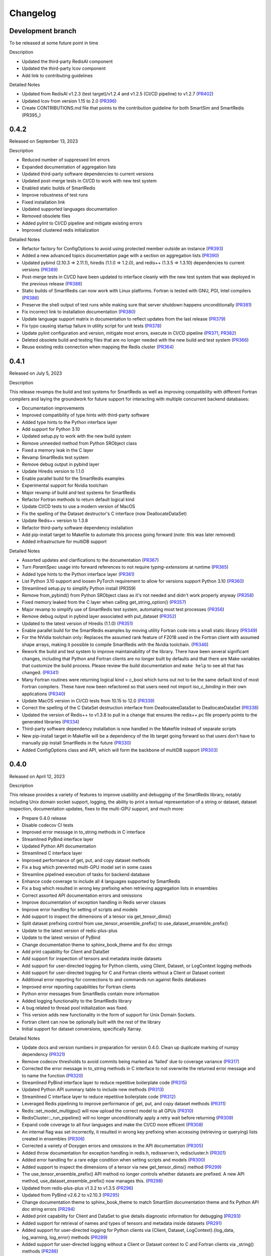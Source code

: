 Changelog
=========

Development branch
------------------

To be released at some future point in time

Description

- Updated the third-party RedisAI component
- Updated the third-party lcov component
- Add link to contributing guidelines

Detailed Notes

- Updated from RedisAI v1.2.3 (test target)/v1.2.4 and v1.2.5 (CI/CD pipeline) to v1.2.7 (PR402_)
- Updated lcov from version 1.15 to 2.0 (PR396_)
- Create CONTRIBUTIONS.md file that points to the contribution guideline for both SmartSim and SmartRedis (PR395_)

.. _PR402: https://github.com/CrayLabs/SmartRedis/pull/402
.. _PR396: https://github.com/CrayLabs/SmartRedis/pull/396
.. _PR394: https://github.com/CrayLabs/SmartRedis/pull/395

0.4.2
-----

Released on September 13, 2023

Description

- Reduced number of suppressed lint errors
- Expanded documentation of aggregation lists
- Updated third-party software dependencies to current versions
- Updated post-merge tests in CI/CD to work with new test system
- Enabled static builds of SmartRedis
- Improve robustness of test runs
- Fixed installation link
- Updated supported languages documentation
- Removed obsolete files
- Added pylint to CI/CD pipeline and mitigate existing errors
- Improved clustered redis initialization

Detailed Notes

- Refactor factory for ConfigOptions to avoid using protected member outside an instance (PR393_)
- Added a new advanced topics documentation page with a section on aggregation lists (PR390_)
- Updated pybind (2.10.3 => 2.11.1), hiredis (1.1.0 => 1.2.0), and redis++ (1.3.5 => 1.3.10) dependencies to current versions (PR389_)
- Post-merge tests in CI/CD have been updated to interface cleanly with the new test system that was deployed in the previous release (PR388_)
- Static builds of SmartRedis can now work with Linux platforms. Fortran is tested with GNU, PGI, Intel compilers (PR386_)
- Preserve the shell output of test runs while making sure that server shutdown happens unconditionally (PR381_)
- Fix incorrect link to installation documentation (PR380_)
- Update language support matrix in documentation to reflect updates from the last release (PR379_)
- Fix typo causing startup failure in utility script for unit tests (PR378_)
- Update pylint configuration and version, mitigate most errors, execute in CI/CD pipeline (PR371_, PR382_)
- Deleted obsolete build and testing files that are no longer needed with the new build and test system (PR366_)
- Reuse existing redis connection when mapping the Redis cluster (PR364_)

.. _PR393: https://github.com/CrayLabs/SmartRedis/pull/393
.. _PR390: https://github.com/CrayLabs/SmartRedis/pull/390
.. _PR389: https://github.com/CrayLabs/SmartRedis/pull/389
.. _PR388: https://github.com/CrayLabs/SmartRedis/pull/388
.. _PR386: https://github.com/CrayLabs/SmartRedis/pull/386
.. _PR382: https://github.com/CrayLabs/SmartRedis/pull/382
.. _PR381: https://github.com/CrayLabs/SmartRedis/pull/381
.. _PR380: https://github.com/CrayLabs/SmartRedis/pull/380
.. _PR379: https://github.com/CrayLabs/SmartRedis/pull/379
.. _PR378: https://github.com/CrayLabs/SmartRedis/pull/378
.. _PR371: https://github.com/CrayLabs/SmartRedis/pull/371
.. _PR366: https://github.com/CrayLabs/SmartRedis/pull/366
.. _PR364: https://github.com/CrayLabs/SmartRedis/pull/364


0.4.1
-----

Released on July 5, 2023

Description

This release revamps the build and test systems for SmartRedis as well as improving
compatibility with different Fortran compilers and laying the groundwork for future
support for interacting with multiple concurrent backend databases:

- Documentation improvements
- Improved compatibility of type hints with third-party software
- Added type hints to the Python interface layer
- Add support for Python 3.10
- Updated setup.py to work with the new build system
- Remove unneeded method from Python SRObject class
- Fixed a memory leak in the C layer
- Revamp SmartRedis test system
- Remove debug output in pybind layer
- Update Hiredis version to 1.1.0
- Enable parallel build for the SmartRedis examples
- Experimental support for Nvidia toolchain
- Major revamp of build and test systems for SmartRedis
- Refactor Fortran methods to return default logical kind
- Update CI/CD tests to use a modern version of MacOS
- Fix the spelling of the Dataset destructor's C interface (now DeallocateDataSet)
- Update Redis++ version to 1.3.8
- Refactor third-party software dependency installation
- Add pip-install target to Makefile to automate this process going forward (note: this was later removed)
- Added infrastructure for multiDB support

Detailed Notes

- Assorted updates and clarifications to the documentation (PR367_)
- Turn `ParamSpec` usage into forward references to not require `typing-extensions` at runtime (PR365_)
- Added type hints to the Python interface layer (PR361_)
- List Python 3.10 support and loosen PyTorch requirement to allow for versions support Python 3.10 (PR360_)
- Streamlined setup.py to simplify Python install (PR359)
- Remove from_pybind() from Python SRObject class as it's not needed and didn't work properly anyway (PR358_)
- Fixed memory leaked from the C layer when calling get_string_option() (PR357_)
- Major revamp to simplify use of SmartRedis test system, automating most test processes (PR356_)
- Remove debug output in pybind layer associated with put_dataset (PR352_)
- Updated to the latest version of Hiredis (1.1.0) (PR351_)
- Enable parallel build for the SmartRedis examples by moving utility Fortran code into a small static library (PR349_)
- For the NVidia toolchain only: Replaces the assumed rank feature of F2018 used in the Fortran client with assumed shape arrays, making it possible to compile SmartRedis with the Nvidia toolchain. (PR346_)
- Rework the build and test system to improve maintainability of the library. There have been several significant changes, including that Python and Fortran clients are no longer built by defaults and that there are Make variables that customize the build process. Please review the build documentation and ``make help`` to see all that has changed. (PR341_)
- Many Fortran  routines were returning logical kind = c_bool which turns out not to be the same default kind of most Fortran compilers. These have now been refactored so that users need not import `iso_c_binding` in their own applications (PR340_)
- Update MacOS version in CI/CD tests from 10.15 to 12.0 (PR339_)
- Correct the spelling of the C DataSet destruction interface from DeallocateeDataSet to DeallocateDataSet (PR338_)
- Updated the version of Redis++ to v1.3.8 to pull in a change that ensures the redis++.pc file properly points to the generated libraries (PR334_)
- Third-party software dependency installation is now handled in the Makefile instead of separate scripts
- New pip-install target in Makefile will be a dependency of the lib target going forward so that users don't have to manually pip install SmartRedis in the future (PR330_)
- Added ConfigOptions class and API, which will form the backbone of multiDB support (PR303_)

.. _PR367: https://github.com/CrayLabs/SmartRedis/pull/367
.. _PR365: https://github.com/CrayLabs/SmartRedis/pull/365
.. _PR361: https://github.com/CrayLabs/SmartRedis/pull/361
.. _PR360: https://github.com/CrayLabs/SmartRedis/pull/360
.. _PR359: https://github.com/CrayLabs/SmartRedis/pull/359
.. _PR358: https://github.com/CrayLabs/SmartRedis/pull/358
.. _PR357: https://github.com/CrayLabs/SmartRedis/pull/357
.. _PR356: https://github.com/CrayLabs/SmartRedis/pull/356
.. _PR352: https://github.com/CrayLabs/SmartRedis/pull/352
.. _PR351: https://github.com/CrayLabs/SmartRedis/pull/351
.. _PR349: https://github.com/CrayLabs/SmartRedis/pull/349
.. _PR346: https://github.com/CrayLabs/SmartRedis/pull/346
.. _PR341: https://github.com/CrayLabs/SmartRedis/pull/341
.. _PR340: https://github.com/CrayLabs/SmartRedis/pull/340
.. _PR339: https://github.com/CrayLabs/SmartRedis/pull/339
.. _PR338: https://github.com/CrayLabs/SmartRedis/pull/338
.. _PR334: https://github.com/CrayLabs/SmartRedis/pull/334
.. _PR331: https://github.com/CrayLabs/SmartRedis/pull/331
.. _PR330: https://github.com/CrayLabs/SmartRedis/pull/330
.. _PR303: https://github.com/CrayLabs/SmartRedis/pull/303

0.4.0
-----

Released on April 12, 2023

Description

This release provides a variety of features to improve usability and debugging
of the SmartRedis library, notably including Unix domain socket support, logging,
the ability to print a textual representation of a string or dataset, dataset
inspection, documentation updates, fixes to the multi-GPU support, and much more:

- Prepare 0.4.0 release
- Disable codecov CI tests
- Improved error message in to_string methods in C interface
- Streamlined PyBind interface layer
- Updated Python API documentation
- Streamlined C interface layer
- Improved performance of get, put, and copy dataset methods
- Fix a bug which prevented multi-GPU model set in some cases
- Streamline pipelined execution of tasks for backend database
- Enhance code coverage to include all 4 languages supported by SmartRedis
- Fix a bug which resulted in wrong key prefixing when retrieving aggregation lists in ensembles
- Correct assorted API documentation errors and omissions
- Improve documentation of exception handling in Redis server classes
- Improve error handling for setting of scripts and models
- Add support to inspect the dimensions of a tensor via get_tensor_dims()
- Split dataset prefixing control from use_tensor_ensemble_prefix() to use_dataset_ensemble_prefix()
- Update to the latest version of redis-plus-plus
- Update to the latest version of PyBind
- Change documentation theme to sphinx_book_theme and fix doc strings
- Add print capability for Client and DataSet
- Add support for inspection of tensors and metadata inside datasets
- Add support for user-directed logging for Python clients, using Client, Dataset, or LogContext logging methods
- Add support for user-directed logging for C and Fortran clients without a Client or Dataset context
- Additional error reporting for connections to and commands run against Redis databases
- Improved error reporting capabilities for Fortran clients
- Python error messages from SmartRedis contain more information
- Added logging functionality to the SmartRedis library
- A bug related to thread pool initialization was fixed.
- This version adds new functionality in the form of support for Unix Domain Sockets.
- Fortran client can now be optionally built with the rest of the library
- Initial support for dataset conversions, specifically Xarray.

Detailed Notes

- Update docs and version numbers in preparation for version 0.4.0. Clean up duplicate marking of numpy dependency (PR321_)
- Remove codecov thresholds to avoid commits being marked as 'failed' due to coverage variance (PR317_)
- Corrected the error message in to_string methods in C interface to not overwrite the returned error message and to name the function (PR320_)
- Streamlined PyBind interface layer to reduce repetitive boilerplate code (PR315_)
- Updated Python API summary table to include new methods (PR313_)
- Streamlined C interface layer to reduce repetitive boilerplate code (PR312_)
- Leveraged Redis pipelining to improve performance of get, put, and copy dataset methods (PR311_)
- Redis::set_model_multigpu() will now upload the correct model to all GPUs (PR310_)
- RedisCluster::_run_pipeline() will no longer unconditionally apply a retry wait before returning (PR309_)
- Expand code coverage to all four languages and make the CI/CD more efficent (PR308_)
- An internal flag was set incorrectly, it resulted in wrong key prefixing when accessing (retrieving or querying) lists created in ensembles (PR306_)
- Corrected a variety of Doxygen errors and omissions in the API documentation (PR305_)
- Added throw documentation for exception handling in redis.h, redisserver.h, rediscluster.h (PR301_)
- Added error handling for a rare edge condition when setting scripts and models (PR300_)
- Added support to inspect the dimensions of a tensor via new get_tensor_dims() method (PR299_)
- The use_tensor_ensemble_prefix() API method no longer controls whether datasets are prefixed. A new API method, use_dataset_ensemble_prefix() now manages this. (PR298_)
- Updated from redis-plus-plus v1.3.2 to v1.3.5 (PR296_)
- Updated from PyBind v2.6.2 to v2.10.3 (PR295_)
- Change documentation theme to sphinx_book_theme to match SmartSim documentation theme and fix Python API doc string errors (PR294_)
- Added print capability for Client and DataSet to give details diagnostic information for debugging (PR293_)
- Added support for retrieval of names and types of tensors and metadata inside datasets (PR291_)
- Added support for user-directed logging for Python clients via {Client, Dataset, LogContext}.{log_data, log_warning, log_error} methods (PR289_)
- Added support for user-directed logging without a Client or Dataset context to C and Fortran clients via _string() methods (PR288_)
- Added logging to capture transient errors that arise in the _run() and _connect() methods of the Redis and RedisCluster classes (PR287_)
- Tweak direct testing of Redis and RedisCluster classes (PR286_)
- Resolve a disparity in the construction of Python client and database classes (PR285_)
- Fortran clients can now access error text and source location (PR284_)
- Add exception location information from CPP code to Python exceptions (PR283_)
- Added client activity and manual logging for developer use (PR281_)
- Fix thread pool error (PR280_)
- Update library linking instructions and update Fortran tester build process (PR277_)
- Added `add_metadata_for_xarray` and `transform_to_xarray` methods in `DatasetConverter` class for initial support with Xarray (PR262_)
- Change Dockerfile to use Ubuntu 20.04 LTS image (PR276_)
- Implemented support for Unix Domain Sockets, including refactorization of server address code, test cases, and check-in tests. (PR252_)
- A new make target `make lib-with-fortran` now compiles the Fortran client and dataset into its own library which applications can link against (PR245_)

.. _PR321: https://github.com/CrayLabs/SmartRedis/pull/321
.. _PR317: https://github.com/CrayLabs/SmartRedis/pull/317
.. _PR320: https://github.com/CrayLabs/SmartRedis/pull/320
.. _PR315: https://github.com/CrayLabs/SmartRedis/pull/315
.. _PR313: https://github.com/CrayLabs/SmartRedis/pull/313
.. _PR312: https://github.com/CrayLabs/SmartRedis/pull/312
.. _PR311: https://github.com/CrayLabs/SmartRedis/pull/311
.. _PR310: https://github.com/CrayLabs/SmartRedis/pull/310
.. _PR309: https://github.com/CrayLabs/SmartRedis/pull/309
.. _PR308: https://github.com/CrayLabs/SmartRedis/pull/308
.. _PR306: https://github.com/CrayLabs/SmartRedis/pull/306
.. _PR305: https://github.com/CrayLabs/SmartRedis/pull/305
.. _PR301: https://github.com/CrayLabs/SmartRedis/pull/301
.. _PR300: https://github.com/CrayLabs/SmartRedis/pull/300
.. _PR299: https://github.com/CrayLabs/SmartRedis/pull/299
.. _PR298: https://github.com/CrayLabs/SmartRedis/pull/298
.. _PR296: https://github.com/CrayLabs/SmartRedis/pull/296
.. _PR295: https://github.com/CrayLabs/SmartRedis/pull/295
.. _PR294: https://github.com/CrayLabs/SmartRedis/pull/294
.. _PR293: https://github.com/CrayLabs/SmartRedis/pull/293
.. _PR291: https://github.com/CrayLabs/SmartRedis/pull/291
.. _PR289: https://github.com/CrayLabs/SmartRedis/pull/289
.. _PR288: https://github.com/CrayLabs/SmartRedis/pull/288
.. _PR287: https://github.com/CrayLabs/SmartRedis/pull/287
.. _PR286: https://github.com/CrayLabs/SmartRedis/pull/286
.. _PR285: https://github.com/CrayLabs/SmartRedis/pull/285
.. _PR284: https://github.com/CrayLabs/SmartRedis/pull/284
.. _PR283: https://github.com/CrayLabs/SmartRedis/pull/283
.. _PR281: https://github.com/CrayLabs/SmartRedis/pull/281
.. _PR280: https://github.com/CrayLabs/SmartRedis/pull/280
.. _PR277: https://github.com/CrayLabs/SmartRedis/pull/277
.. _PR262: https://github.com/CrayLabs/SmartRedis/pull/262
.. _PR276: https://github.com/CrayLabs/SmartRedis/pull/276
.. _PR252: https://github.com/CrayLabs/SmartRedis/pull/252
.. _PR245: https://github.com/CrayLabs/SmartRedis/pull/245

0.3.1
-----

Released on June 24, 2022

Description

Version 0.3.1 adds new functionality in the form of DataSet aggregation lists for pipelined retrieval of data, convenient support for multiple GPUs, and the ability to delete scripts and models from the backend database. It also introduces multithreaded execution for certain tasks that span multiple shards of a clustered database, and it incorporates a variety of internal improvements that will enhance the library going forward.

Detailed Notes

- Implemented DataSet aggregation lists in all client languages, for pipelined retrieval of data across clustered and non-clustered backend databases. (PR258_) (PR257_) (PR256_) (PR248_) New commands are:

  - append_to_list()
  - delete_list()
  - copy_list()
  - rename_list()
  - get_list_length()
  - poll_list_length()
  - poll_list_length_gte()
  - poll_list_length_lte()
  - get_datasets_from_list()
  - get_dataset_list_range()
  - use_list_ensemble_prefix()

- Implemented multithreaded execution for parallel dataset list retrieval on clustered databases. The number of threads devoted for this purpose is controlled by the new environment variable SR_THERAD_COUNT. The value defaults to 4, but may be any positive integer or special value zero, which will cause the SmartRedis runtime to allocate one thread for each available hardware context. (PR251_) (PR246_)

- Augmented support for GPUs by implementing multi-GPU convenience functions for all client languages. (PR254_) (PR250_) (PR244_) New commands are:

  - set_model_from_file_multigpu()
  - set_model_multigpu()
  - set_script_from_file_multigpu()
  - set_script_multigpu()
  - run_model_multigpu()
  - run_script_multigpu()
  - delete_model_multigpu()
  - delete_script_multigpu()

- Added API calls for all clients to delete models and scripts from the backend database. (PR240_) New commands are:

  - delete_script()
  - delete_model()

- Updated the use of backend RedisAI API calls to discontinue use of deprecated methods for model selection (AI.MODELSET) and execution (AI.MODELRUN) in favor of current methods AI.MODELSTORE and AI.MODELEXECUTE, respectively. (PR234_)

- SmartRedis will no longer call the C runtime method srand() to ensure that it does not interfere with random number generation in client code. It now uses a separate instance of the C++ random number generator. (PR233_)

- Updated the way that the Fortran enum_kind type defined in the fortran_c_interop module is defined in order to better comply with Fortran standard and not interfere with GCC 6.3.0. (PR231_)

- Corrected the spelling of the word "command" in a few error message strings. (PR221_)

- SmartRedis now requires a CMake version 3.13 or later in order to utilize the add_link_options CMake command. (PR217_)

- Updated and improved the documentation of the SmartRedis library. In particular, a new SmartRedis Integration Guide provides an introduction to using the SmartRedis library and integrating it with existing software. (PR261_) (PR260_) (PR259_) (SSPR214_)

- Added clustered Redis testing to automated GitHub check-in testing. (PR239_)

- Updated the SmartRedis internal API for building commands for the backend database. (PR223_) This change should not be visible to clients.

- The SmartRedis example code is now validated through the automated GitHub checkin process. This will help ensure that the examples do not fall out of date. (PR220_)

- Added missing copyright statements to CMakeLists.txt and the SmartRedis examples. (PR219_)

- Updated the C++ test coverage to ensure that all test files are properly executed when running "make test". (PR218_)

- Fixed an internal naming conflict between a local variable and a class member variable in the DataSet class. (PR215_)  This should not be visible to clients.

- Updated the internal documentation of methods in SmartRedis C++ classes with the override keyword to improve compliance with the latest C++ standards. (PR214_) This change should not be visible to clients.

- Renamed variables internally to more cleanly differentiate between names that are given to clients for tensors, models, scripts, datasets, etc., and the keys that are used when storing them in the backend database. (PR213_) This change should not be visible to clients.

.. _SSPR214: https://github.com/CrayLabs/SmartSim/pull/214
.. _PR261: https://github.com/CrayLabs/SmartRedis/pull/261
.. _PR260: https://github.com/CrayLabs/SmartRedis/pull/260
.. _PR259: https://github.com/CrayLabs/SmartRedis/pull/259
.. _PR258: https://github.com/CrayLabs/SmartRedis/pull/258
.. _PR257: https://github.com/CrayLabs/SmartRedis/pull/257
.. _PR256: https://github.com/CrayLabs/SmartRedis/pull/256
.. _PR254: https://github.com/CrayLabs/SmartRedis/pull/254
.. _PR251: https://github.com/CrayLabs/SmartRedis/pull/251
.. _PR250: https://github.com/CrayLabs/SmartRedis/pull/250
.. _PR248: https://github.com/CrayLabs/SmartRedis/pull/248
.. _PR246: https://github.com/CrayLabs/SmartRedis/pull/246
.. _PR244: https://github.com/CrayLabs/SmartRedis/pull/244
.. _PR240: https://github.com/CrayLabs/SmartRedis/pull/240
.. _PR239: https://github.com/CrayLabs/SmartRedis/pull/239
.. _PR234: https://github.com/CrayLabs/SmartRedis/pull/234
.. _PR233: https://github.com/CrayLabs/SmartRedis/pull/233
.. _PR231: https://github.com/CrayLabs/SmartRedis/pull/231
.. _PR223: https://github.com/CrayLabs/SmartRedis/pull/223
.. _PR221: https://github.com/CrayLabs/SmartRedis/pull/221
.. _PR220: https://github.com/CrayLabs/SmartRedis/pull/220
.. _PR219: https://github.com/CrayLabs/SmartRedis/pull/219
.. _PR218: https://github.com/CrayLabs/SmartRedis/pull/218
.. _PR217: https://github.com/CrayLabs/SmartRedis/pull/217
.. _PR215: https://github.com/CrayLabs/SmartRedis/pull/215
.. _PR214: https://github.com/CrayLabs/SmartRedis/pull/214
.. _PR213: https://github.com/CrayLabs/SmartRedis/pull/213

0.3.0
-----

Released on Febuary 11, 2022

Description

- Improve error handling across all SmartRedis clients (PR159_) (PR191_) (PR199_) (PR205_) (PR206_)

  - Includes changes to C and Fortran function prototypes that are not backwards compatible
  - Includes changes to error class names and enum type names that are not backwards compatible

- Add ``poll_dataset`` functionality to all SmartRedis clients (PR184_)

  - Due to other breaking changes made in this release, applications using methods other than ``poll_dataset`` to check for the existence of a dataset should now use ``poll_dataset``

- Add environment variables to control client connection and command timeout behavior (PR194_)
- Add AI.INFO command to retrieve statistics on scripts and models via Python and C++ clients (PR197_)
- Create a Dockerfile for SmartRedis (PR180_)
- Update ``redis-plus-plus`` version to 1.3.2 (PR162_)
- Internal client performance and API improvements (PR138_) (PR141_) (PR163_) (PR203_)
- Expose Redis ``FLUSHDB``, ``CONFIG GET``, ``CONFIG SET``, and ``SAVE`` commands to the Python client (PR139_) (PR160_)
- Extend inverse CRC16 prefixing to all hash slots (PR161_)
- Improve backend dataset representation to enable performance optimization (PR195_)
- Simplify SmartRedis build proccess (PR189_)
- Fix zero-length array transfer in Fortran ``convert_char_array_to_c`` (PR170_)
- Add continuous integration for all SmartRedis tests (PR165_) (PR173_) (PR177_)
- Update SmartRedis docstrings (PR200_) (PR207_)
- Update SmartRedis documentation and examples (PR202_) (PR208_) (PR210_)

.. _PR138: https://github.com/CrayLabs/SmartRedis/pull/138
.. _PR139: https://github.com/CrayLabs/SmartRedis/pull/139
.. _PR141: https://github.com/CrayLabs/SmartRedis/pull/141
.. _PR159: https://github.com/CrayLabs/SmartRedis/pull/159
.. _PR160: https://github.com/CrayLabs/SmartRedis/pull/160
.. _PR161: https://github.com/CrayLabs/SmartRedis/pull/161
.. _PR162: https://github.com/CrayLabs/SmartRedis/pull/162
.. _PR163: https://github.com/CrayLabs/SmartRedis/pull/163
.. _PR165: https://github.com/CrayLabs/SmartRedis/pull/165
.. _PR170: https://github.com/CrayLabs/SmartRedis/pull/170
.. _PR173: https://github.com/CrayLabs/SmartRedis/pull/173
.. _PR177: https://github.com/CrayLabs/SmartRedis/pull/177
.. _PR180: https://github.com/CrayLabs/SmartRedis/pull/180
.. _PR183: https://github.com/CrayLabs/SmartRedis/pull/183
.. _PR184: https://github.com/CrayLabs/SmartRedis/pull/184
.. _PR189: https://github.com/CrayLabs/SmartRedis/pull/189
.. _PR191: https://github.com/CrayLabs/SmartRedis/pull/191
.. _PR194: https://github.com/CrayLabs/SmartRedis/pull/194
.. _PR195: https://github.com/CrayLabs/SmartRedis/pull/195
.. _PR197: https://github.com/CrayLabs/SmartRedis/pull/197
.. _PR198: https://github.com/CrayLabs/SmartRedis/pull/198
.. _PR199: https://github.com/CrayLabs/SmartRedis/pull/199
.. _PR200: https://github.com/CrayLabs/SmartRedis/pull/200
.. _PR202: https://github.com/CrayLabs/SmartRedis/pull/202
.. _PR203: https://github.com/CrayLabs/SmartRedis/pull/203
.. _PR205: https://github.com/CrayLabs/SmartRedis/pull/205
.. _PR206: https://github.com/CrayLabs/SmartRedis/pull/206
.. _PR207: https://github.com/CrayLabs/SmartRedis/pull/207
.. _PR208: https://github.com/CrayLabs/SmartRedis/pull/208
.. _PR210: https://github.com/CrayLabs/SmartRedis/pull/210

0.2.0
-----

Released on August, 5, 2021

Description

- Improved tensor memory management in the Python client (PR70_)
- Improved metadata serialization and removed protobuf dependency (PR61_)
- Added unit testing infrastructure for the C++ client (PR96_)
- Improve command execution fault handling (PR65_) (PR97_) (PR105_)
- Bug fixes (PR52_) (PR72_) (PR76_) (PR84_)
- Added copy, rename, and delete tensor and DataSet commands in the Python client (PR66_)
- Upgrade to RedisAI 1.2.3 (PR101_)
- Fortran and C interface improvements (PR93_) (PR94_) (PR95_) (PR99_)
- Add Redis INFO command execution to the Python client (PR83_)
- Add Redis CLUSTER INFO command execution to the Python client (PR105_)

.. _PR52: https://github.com/CrayLabs/SmartRedis/pull/52
.. _PR61: https://github.com/CrayLabs/SmartRedis/pull/61
.. _PR65: https://github.com/CrayLabs/SmartRedis/pull/65
.. _PR66: https://github.com/CrayLabs/SmartRedis/pull/66
.. _PR70: https://github.com/CrayLabs/SmartRedis/pull/70
.. _PR72: https://github.com/CrayLabs/SmartRedis/pull/72
.. _PR76: https://github.com/CrayLabs/SmartRedis/pull/76
.. _PR83: https://github.com/CrayLabs/SmartRedis/pull/83
.. _PR84: https://github.com/CrayLabs/SmartRedis/pull/84
.. _PR93: https://github.com/CrayLabs/SmartRedis/pull/93
.. _PR94: https://github.com/CrayLabs/SmartRedis/pull/94
.. _PR95: https://github.com/CrayLabs/SmartRedis/pull/95
.. _PR96: https://github.com/CrayLabs/SmartRedis/pull/96
.. _PR97: https://github.com/CrayLabs/SmartRedis/pull/97
.. _PR99: https://github.com/CrayLabs/SmartRedis/pull/99
.. _PR101: https://github.com/CrayLabs/SmartRedis/pull/101
.. _PR105: https://github.com/CrayLabs/SmartRedis/pull/105

0.1.1
-----

Released on May 5, 2021

Description

- Compiled client library build and install update to remove environment variables (PR47_)
-  Pip install for Python client (PR45_)

.. _PR47: https://github.com/CrayLabs/SmartRedis/pull/47
.. _PR45: https://github.com/CrayLabs/SmartRedis/pull/45

0.1.0
-----

Released on April 1, 2021

Description

- Initial 0.1.0 release of SmartRedis

